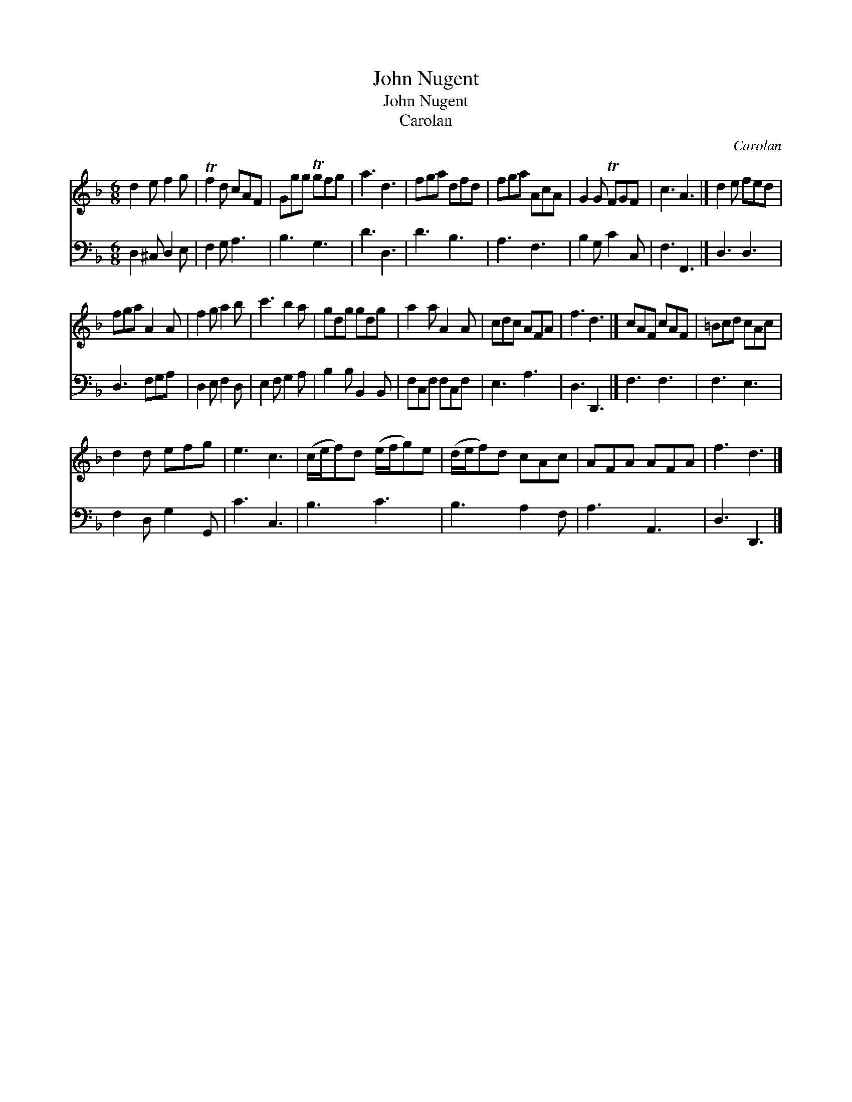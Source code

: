 X:1
T:John Nugent
T:John Nugent
T:Carolan
C:Carolan
%%score 1 2
L:1/8
M:6/8
K:Dmin
V:1 treble 
V:2 bass 
V:1
 d2 e f2 g | Tf2 d cAF | Ggg Tgfg | a3 d3 | fga dfd | fga AcA | G2 G TFGF | c3 A3 |] d2 e fed | %9
 fga A2 A | f2 g a2 b | c'3 b2 a | gdg gdg | a2 a A2 A | cdc AFA | f3 d3 |] cAF cAF | =Bcd cAc | %18
 d2 d efg | e3 c3 | (c/e/f)d (e/f/g)e | (d/e/f)d cAc | AFA AFA | f3 d3 |] %24
V:2
 D,2 ^C, D,2 E, | F,2 G, A,3 | B,3 G,3 | D3 D,3 | D3 B,3 | A,3 F,3 | B,2 G, C2 C, | F,3 F,,3 |] %8
 D,3 D,3 | D,3 F,G,A, | D,2 E, F,2 D, | E,2 F, G,2 A, | B,2 B, B,,2 B,, | F,C,F, F,C,F, | E,3 A,3 | %15
 D,3 D,,3 |] F,3 F,3 | F,3 E,3 | F,2 D, G,2 G,, | C3 C,3 | B,3 C3 | B,3 A,2 F, | A,3 A,,3 | %23
 D,3 D,,3 |] %24

